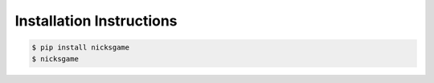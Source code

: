 Installation Instructions
=========================

.. code-block:: bash

    $ pip install nicksgame
    $ nicksgame